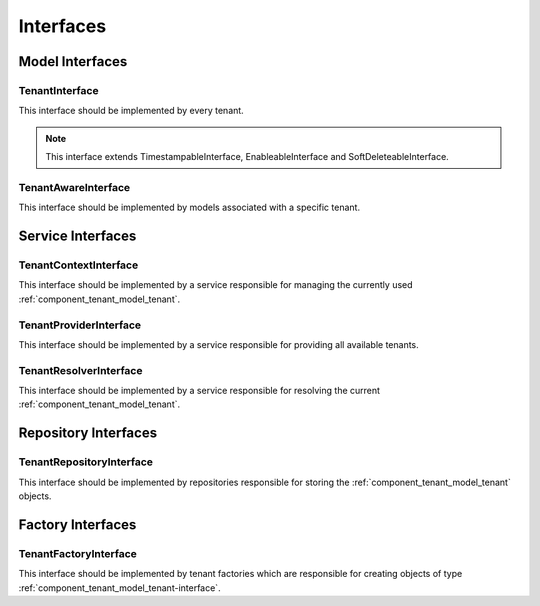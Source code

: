 Interfaces
==========

Model Interfaces
----------------

.. _component_tenant_model_tenant-interface:

TenantInterface
~~~~~~~~~~~~~~~

This interface should be implemented by every tenant.

.. note::

    This interface extends TimestampableInterface, EnableableInterface and SoftDeleteableInterface.


.. _component_tenant_model_tenant-aware-interface:

TenantAwareInterface
~~~~~~~~~~~~~~~~~~~~

This interface should be implemented by models associated
with a specific tenant.


Service Interfaces
------------------

.. _component_tenant_context_tenant-context-interface:

TenantContextInterface
~~~~~~~~~~~~~~~~~~~~~~

This interface should be implemented by a service
responsible for managing the currently used :ref:`component_tenant_model_tenant`.

.. _component_tenant_provider_tenant-provider-interface:

TenantProviderInterface
~~~~~~~~~~~~~~~~~~~~~~~

This interface should be implemented by a service
responsible for providing all available tenants.

.. _component_tenant_resolver_tenant-resolver-interface:

TenantResolverInterface
~~~~~~~~~~~~~~~~~~~~~~~

This interface should be implemented by a service
responsible for resolving the current :ref:`component_tenant_model_tenant`.


Repository Interfaces
---------------------

.. _component_tenant_repository_tenant-repository-interface:

TenantRepositoryInterface
~~~~~~~~~~~~~~~~~~~~~~~~~

This interface should be implemented by repositories responsible
for storing the :ref:`component_tenant_model_tenant` objects.

Factory Interfaces
------------------

.. _component_tenant_factory_factory-interface:

TenantFactoryInterface
~~~~~~~~~~~~~~~~~~~~~~

This interface should be implemented by tenant factories which are
responsible for creating objects of type :ref:`component_tenant_model_tenant-interface`.
